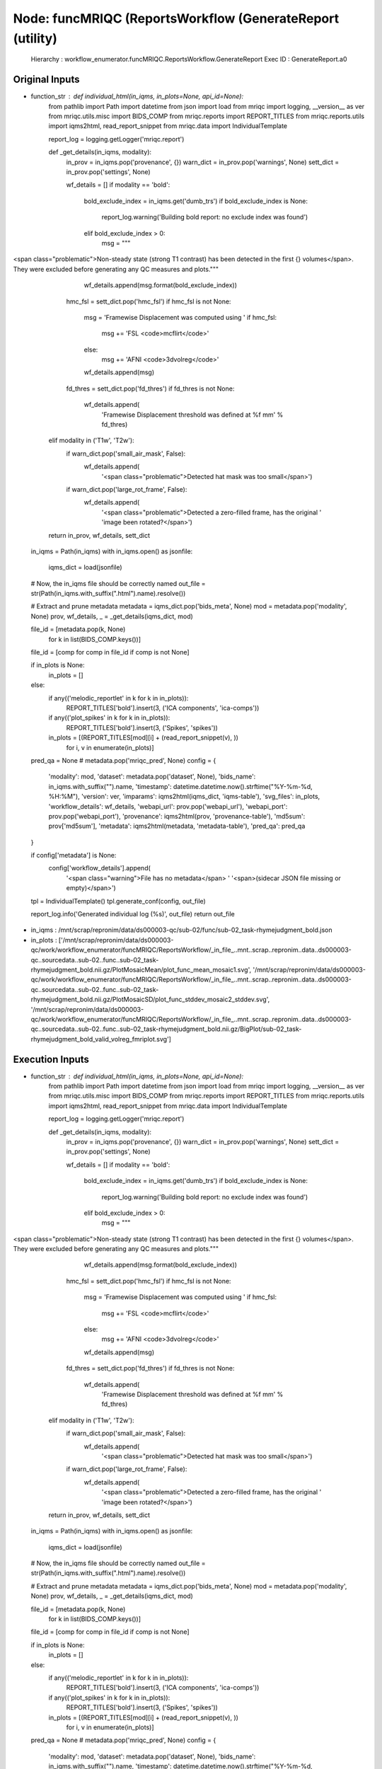 Node: funcMRIQC (ReportsWorkflow (GenerateReport (utility)
==========================================================


 Hierarchy : workflow_enumerator.funcMRIQC.ReportsWorkflow.GenerateReport
 Exec ID : GenerateReport.a0


Original Inputs
---------------


* function_str : def individual_html(in_iqms, in_plots=None, api_id=None):
    from pathlib import Path
    import datetime
    from json import load
    from mriqc import logging, __version__ as ver
    from mriqc.utils.misc import BIDS_COMP
    from mriqc.reports import REPORT_TITLES
    from mriqc.reports.utils import iqms2html, read_report_snippet
    from mriqc.data import IndividualTemplate

    report_log = logging.getLogger('mriqc.report')

    def _get_details(in_iqms, modality):
        in_prov = in_iqms.pop('provenance', {})
        warn_dict = in_prov.pop('warnings', None)
        sett_dict = in_prov.pop('settings', None)

        wf_details = []
        if modality == 'bold':
            bold_exclude_index = in_iqms.get('dumb_trs')
            if bold_exclude_index is None:
                report_log.warning('Building bold report: no exclude index was found')
            elif bold_exclude_index > 0:
                msg = """\
<span class="problematic">Non-steady state (strong T1 contrast) has been detected in the \
first {} volumes</span>. They were excluded before generating any QC measures and plots."""
                wf_details.append(msg.format(bold_exclude_index))

            hmc_fsl = sett_dict.pop('hmc_fsl')
            if hmc_fsl is not None:
                msg = 'Framewise Displacement was computed using '
                if hmc_fsl:
                    msg += 'FSL <code>mcflirt</code>'
                else:
                    msg += 'AFNI <code>3dvolreg</code>'
                wf_details.append(msg)

            fd_thres = sett_dict.pop('fd_thres')
            if fd_thres is not None:
                wf_details.append(
                    'Framewise Displacement threshold was defined at %f mm' % fd_thres)
        elif modality in ('T1w', 'T2w'):
            if warn_dict.pop('small_air_mask', False):
                wf_details.append(
                    '<span class="problematic">Detected hat mask was too small</span>')

            if warn_dict.pop('large_rot_frame', False):
                wf_details.append(
                    '<span class="problematic">Detected a zero-filled frame, has the original '
                    'image been rotated?</span>')

        return in_prov, wf_details, sett_dict

    in_iqms = Path(in_iqms)
    with in_iqms.open() as jsonfile:
        iqms_dict = load(jsonfile)

    # Now, the in_iqms file should be correctly named
    out_file = str(Path(in_iqms.with_suffix(".html").name).resolve())

    # Extract and prune metadata
    metadata = iqms_dict.pop('bids_meta', None)
    mod = metadata.pop('modality', None)
    prov, wf_details, _ = _get_details(iqms_dict, mod)

    file_id = [metadata.pop(k, None)
               for k in list(BIDS_COMP.keys())]
    file_id = [comp for comp in file_id if comp is not None]

    if in_plots is None:
        in_plots = []
    else:
        if any(('melodic_reportlet' in k for k in in_plots)):
            REPORT_TITLES['bold'].insert(3, ('ICA components', 'ica-comps'))
        if any(('plot_spikes' in k for k in in_plots)):
            REPORT_TITLES['bold'].insert(3, ('Spikes', 'spikes'))

        in_plots = [(REPORT_TITLES[mod][i] + (read_report_snippet(v), ))
                    for i, v in enumerate(in_plots)]

    pred_qa = None  # metadata.pop('mriqc_pred', None)
    config = {
        'modality': mod,
        'dataset': metadata.pop('dataset', None),
        'bids_name': in_iqms.with_suffix("").name,
        'timestamp': datetime.datetime.now().strftime("%Y-%m-%d, %H:%M"),
        'version': ver,
        'imparams': iqms2html(iqms_dict, 'iqms-table'),
        'svg_files': in_plots,
        'workflow_details': wf_details,
        'webapi_url': prov.pop('webapi_url'),
        'webapi_port': prov.pop('webapi_port'),
        'provenance': iqms2html(prov, 'provenance-table'),
        'md5sum': prov['md5sum'],
        'metadata': iqms2html(metadata, 'metadata-table'),
        'pred_qa': pred_qa
    }

    if config['metadata'] is None:
        config['workflow_details'].append(
            '<span class="warning">File has no metadata</span> '
            '<span>(sidecar JSON file missing or empty)</span>')

    tpl = IndividualTemplate()
    tpl.generate_conf(config, out_file)

    report_log.info('Generated individual log (%s)', out_file)
    return out_file

* in_iqms : /mnt/scrap/repronim/data/ds000003-qc/sub-02/func/sub-02_task-rhymejudgment_bold.json
* in_plots : ['/mnt/scrap/repronim/data/ds000003-qc/work/workflow_enumerator/funcMRIQC/ReportsWorkflow/_in_file_..mnt..scrap..repronim..data..ds000003-qc..sourcedata..sub-02..func..sub-02_task-rhymejudgment_bold.nii.gz/PlotMosaicMean/plot_func_mean_mosaic1.svg', '/mnt/scrap/repronim/data/ds000003-qc/work/workflow_enumerator/funcMRIQC/ReportsWorkflow/_in_file_..mnt..scrap..repronim..data..ds000003-qc..sourcedata..sub-02..func..sub-02_task-rhymejudgment_bold.nii.gz/PlotMosaicSD/plot_func_stddev_mosaic2_stddev.svg', '/mnt/scrap/repronim/data/ds000003-qc/work/workflow_enumerator/funcMRIQC/ReportsWorkflow/_in_file_..mnt..scrap..repronim..data..ds000003-qc..sourcedata..sub-02..func..sub-02_task-rhymejudgment_bold.nii.gz/BigPlot/sub-02_task-rhymejudgment_bold_valid_volreg_fmriplot.svg']

Execution Inputs
----------------


* function_str : def individual_html(in_iqms, in_plots=None, api_id=None):
    from pathlib import Path
    import datetime
    from json import load
    from mriqc import logging, __version__ as ver
    from mriqc.utils.misc import BIDS_COMP
    from mriqc.reports import REPORT_TITLES
    from mriqc.reports.utils import iqms2html, read_report_snippet
    from mriqc.data import IndividualTemplate

    report_log = logging.getLogger('mriqc.report')

    def _get_details(in_iqms, modality):
        in_prov = in_iqms.pop('provenance', {})
        warn_dict = in_prov.pop('warnings', None)
        sett_dict = in_prov.pop('settings', None)

        wf_details = []
        if modality == 'bold':
            bold_exclude_index = in_iqms.get('dumb_trs')
            if bold_exclude_index is None:
                report_log.warning('Building bold report: no exclude index was found')
            elif bold_exclude_index > 0:
                msg = """\
<span class="problematic">Non-steady state (strong T1 contrast) has been detected in the \
first {} volumes</span>. They were excluded before generating any QC measures and plots."""
                wf_details.append(msg.format(bold_exclude_index))

            hmc_fsl = sett_dict.pop('hmc_fsl')
            if hmc_fsl is not None:
                msg = 'Framewise Displacement was computed using '
                if hmc_fsl:
                    msg += 'FSL <code>mcflirt</code>'
                else:
                    msg += 'AFNI <code>3dvolreg</code>'
                wf_details.append(msg)

            fd_thres = sett_dict.pop('fd_thres')
            if fd_thres is not None:
                wf_details.append(
                    'Framewise Displacement threshold was defined at %f mm' % fd_thres)
        elif modality in ('T1w', 'T2w'):
            if warn_dict.pop('small_air_mask', False):
                wf_details.append(
                    '<span class="problematic">Detected hat mask was too small</span>')

            if warn_dict.pop('large_rot_frame', False):
                wf_details.append(
                    '<span class="problematic">Detected a zero-filled frame, has the original '
                    'image been rotated?</span>')

        return in_prov, wf_details, sett_dict

    in_iqms = Path(in_iqms)
    with in_iqms.open() as jsonfile:
        iqms_dict = load(jsonfile)

    # Now, the in_iqms file should be correctly named
    out_file = str(Path(in_iqms.with_suffix(".html").name).resolve())

    # Extract and prune metadata
    metadata = iqms_dict.pop('bids_meta', None)
    mod = metadata.pop('modality', None)
    prov, wf_details, _ = _get_details(iqms_dict, mod)

    file_id = [metadata.pop(k, None)
               for k in list(BIDS_COMP.keys())]
    file_id = [comp for comp in file_id if comp is not None]

    if in_plots is None:
        in_plots = []
    else:
        if any(('melodic_reportlet' in k for k in in_plots)):
            REPORT_TITLES['bold'].insert(3, ('ICA components', 'ica-comps'))
        if any(('plot_spikes' in k for k in in_plots)):
            REPORT_TITLES['bold'].insert(3, ('Spikes', 'spikes'))

        in_plots = [(REPORT_TITLES[mod][i] + (read_report_snippet(v), ))
                    for i, v in enumerate(in_plots)]

    pred_qa = None  # metadata.pop('mriqc_pred', None)
    config = {
        'modality': mod,
        'dataset': metadata.pop('dataset', None),
        'bids_name': in_iqms.with_suffix("").name,
        'timestamp': datetime.datetime.now().strftime("%Y-%m-%d, %H:%M"),
        'version': ver,
        'imparams': iqms2html(iqms_dict, 'iqms-table'),
        'svg_files': in_plots,
        'workflow_details': wf_details,
        'webapi_url': prov.pop('webapi_url'),
        'webapi_port': prov.pop('webapi_port'),
        'provenance': iqms2html(prov, 'provenance-table'),
        'md5sum': prov['md5sum'],
        'metadata': iqms2html(metadata, 'metadata-table'),
        'pred_qa': pred_qa
    }

    if config['metadata'] is None:
        config['workflow_details'].append(
            '<span class="warning">File has no metadata</span> '
            '<span>(sidecar JSON file missing or empty)</span>')

    tpl = IndividualTemplate()
    tpl.generate_conf(config, out_file)

    report_log.info('Generated individual log (%s)', out_file)
    return out_file

* in_iqms : /mnt/scrap/repronim/data/ds000003-qc/sub-02/func/sub-02_task-rhymejudgment_bold.json
* in_plots : ['/mnt/scrap/repronim/data/ds000003-qc/work/workflow_enumerator/funcMRIQC/ReportsWorkflow/_in_file_..mnt..scrap..repronim..data..ds000003-qc..sourcedata..sub-02..func..sub-02_task-rhymejudgment_bold.nii.gz/PlotMosaicMean/plot_func_mean_mosaic1.svg', '/mnt/scrap/repronim/data/ds000003-qc/work/workflow_enumerator/funcMRIQC/ReportsWorkflow/_in_file_..mnt..scrap..repronim..data..ds000003-qc..sourcedata..sub-02..func..sub-02_task-rhymejudgment_bold.nii.gz/PlotMosaicSD/plot_func_stddev_mosaic2_stddev.svg', '/mnt/scrap/repronim/data/ds000003-qc/work/workflow_enumerator/funcMRIQC/ReportsWorkflow/_in_file_..mnt..scrap..repronim..data..ds000003-qc..sourcedata..sub-02..func..sub-02_task-rhymejudgment_bold.nii.gz/BigPlot/sub-02_task-rhymejudgment_bold_valid_volreg_fmriplot.svg']


Execution Outputs
-----------------


* out_file : /mnt/scrap/repronim/data/ds000003-qc/work/workflow_enumerator/funcMRIQC/ReportsWorkflow/_in_file_..mnt..scrap..repronim..data..ds000003-qc..sourcedata..sub-02..func..sub-02_task-rhymejudgment_bold.nii.gz/GenerateReport/sub-02_task-rhymejudgment_bold.html


Runtime info
------------


* duration : 0.075275
* hostname : smaug
* prev_wd : /mnt/scrap/repronim/data/ds000003-qc
* working_dir : /mnt/scrap/repronim/data/ds000003-qc/work/workflow_enumerator/funcMRIQC/ReportsWorkflow/_in_file_..mnt..scrap..repronim..data..ds000003-qc..sourcedata..sub-02..func..sub-02_task-rhymejudgment_bold.nii.gz/GenerateReport


Environment
~~~~~~~~~~~


* AFNI_IMSAVE_WARNINGS : NO
* AFNI_MODELPATH : /opt/afni/models
* AFNI_PLUGINPATH : /opt/afni/plugins
* AFNI_TTATLAS_DATASET : /opt/afni/atlases
* ANTSPATH : /usr/lib/ants
* CPATH : /usr/local/miniconda/include/:
* DATALAD_CONTAINER_NAME : containers/bids-mriqc
* DISPLAY : :5996746
* FSLDIR : /usr/share/fsl/5.0
* FSLMULTIFILEQUIT : TRUE
* FSLOUTPUTTYPE : NIFTI_GZ
* FSLTCLSH : /usr/bin/tclsh
* FSLWISH : /usr/bin/wish
* HOME : /home/bidsapp
* LANG : en_US.UTF-8
* LC_ALL : en_US.UTF-8
* LD_LIBRARY_PATH : /usr/lib/fsl/5.0::/.singularity.d/libs
* MKL_NUM_THREADS : 1
* MKL_THREADING_LAYER : INTEL
* OMP_NUM_THREADS : 1
* PATH : /usr/local/miniconda/bin:/opt/afni:/usr/lib/ants:/usr/lib/fsl/5.0:/usr/lib/afni/bin:/usr/local/sbin:/usr/local/bin:/usr/sbin:/usr/bin:/sbin:/bin
* POSSUMDIR : /usr/share/fsl/5.0
* PS1 : Singularity> 
* PWD : /mnt/scrap/repronim/data/ds000003-qc
* PYTHONNOUSERSITE : 1
* SINGULARITY_CONTAINER : MD5E-s2914574367--827e2277cfe2e482546b18535ca18251.1.sing
* SINGULARITY_NAME : MD5E-s2914574367--827e2277cfe2e482546b18535ca18251.1.sing
* TERM : screen

